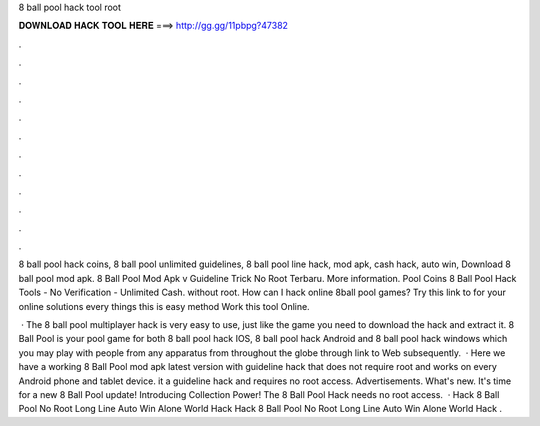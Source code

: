 8 ball pool hack tool root



𝐃𝐎𝐖𝐍𝐋𝐎𝐀𝐃 𝐇𝐀𝐂𝐊 𝐓𝐎𝐎𝐋 𝐇𝐄𝐑𝐄 ===> http://gg.gg/11pbpg?47382



.



.



.



.



.



.



.



.



.



.



.



.

8 ball pool hack coins, 8 ball pool unlimited guidelines, 8 ball pool line hack, mod apk, cash hack, auto win, Download 8 ball pool mod apk. 8 Ball Pool Mod Apk v Guideline Trick No Root Terbaru. More information. Pool Coins 8 Ball Pool Hack Tools - No Verification - Unlimited Cash. without root. How can I hack online 8ball pool games? Try this link to for your online solutions every things this is easy method Work this tool Online.

 · The 8 ball pool multiplayer hack is very easy to use, just like the game you need to download the hack and extract it. 8 Ball Pool is your pool game for both 8 ball pool hack IOS, 8 ball pool hack Android and 8 ball pool hack windows which you may play with people from any apparatus from throughout the globe through link to Web subsequently.  · Here we have a working 8 Ball Pool mod apk latest version with guideline hack that does not require root and works on every Android phone and tablet device. it a guideline hack and requires no root access. Advertisements. What's new. It's time for a new 8 Ball Pool update! Introducing Collection Power! The 8 Ball Pool Hack needs no root access.  · Hack 8 Ball Pool No Root Long Line Auto Win Alone World Hack Hack 8 Ball Pool No Root Long Line Auto Win Alone World Hack .
